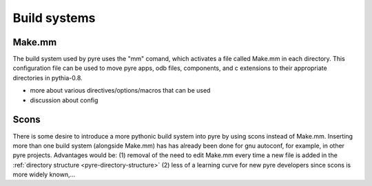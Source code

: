 Build systems
=============


.. _make-mm:

Make.mm
-------

The build system used by pyre uses the "mm" comand, which activates a file called Make.mm in each directory.  This configuration file can be used to move pyre apps, odb files, components, and c extensions to their appropriate directories in pythia-0.8.

* more about various directives/options/macros that can be used

* discussion about config


.. _scons:

Scons
-----

There is some desire to introduce a more pythonic build system into pyre by using scons instead of Make.mm.  Inserting more than one build system (alongside Make.mm) has has already been done for gnu autoconf, for example, in other pyre projects.  Advantages would be: (1) removal of the need to edit Make.mm every time a new file is added in the :ref:`directory structure <pyre-directory-structure>` (2) less of a learning curve for new pyre developers since scons is more widely known,...
